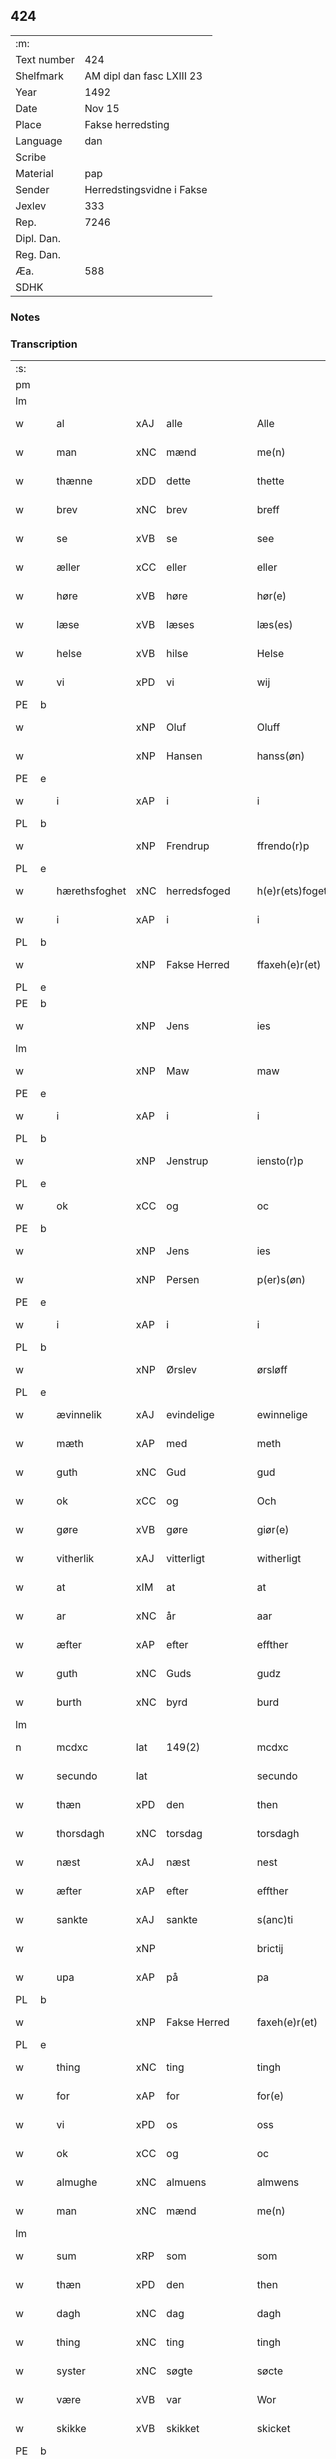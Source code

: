 ** 424
| :m:         |                           |
| Text number | 424                       |
| Shelfmark   | AM dipl dan fasc LXIII 23 |
| Year        | 1492                      |
| Date        | Nov 15                    |
| Place       | Fakse herredsting         |
| Language    | dan                       |
| Scribe      |                           |
| Material    | pap                       |
| Sender      | Herredstingsvidne i Fakse |
| Jexlev      | 333                       |
| Rep.        | 7246                      |
| Dipl. Dan.  |                           |
| Reg. Dan.   |                           |
| Æa.         | 588                       |
| SDHK        |                           |

*** Notes


*** Transcription
| :s: |   |              |                |   |   |                 |               |   |   |   |              |     |   |   |    |        |
| pm  |   |              |                |   |   |                 |               |   |   |   |              |     |   |   |    |        |
| lm  |   |              |                |   |   |                 |               |   |   |   |              |     |   |   |    |        |
| w   |   | al           | xAJ            | alle  |   | Alle            | Alle          |   |   |   |              | dan |   |   |    | 424-01 |
| w   |   | man          | xNC            | mænd  |   | me(n)           | me̅            |   |   |   |              | dan |   |   |    | 424-01 |
| w   |   | thænne       | xDD            | dette  |   | thette          | thette        |   |   |   |              | dan |   |   |    | 424-01 |
| w   |   | brev         | xNC            | brev  |   | breff           | breff         |   |   |   |              | dan |   |   |    | 424-01 |
| w   |   | se           | xVB            | se  |   | see             | ſee           |   |   |   |              | dan |   |   |    | 424-01 |
| w   |   | æller        | xCC            | eller  |   | eller           | elleꝛ         |   |   |   |              | dan |   |   |    | 424-01 |
| w   |   | høre         | xVB            | høre  |   | hør(e)          | høꝛ          |   |   |   |              | dan |   |   |    | 424-01 |
| w   |   | læse         | xVB            | læses  |   | læs(es)         | læ           |   |   |   |              | dan |   |   |    | 424-01 |
| w   |   | helse        | xVB            | hilse  |   | Helse           | Helſe         |   |   |   |              | dan |   |   |    | 424-01 |
| w   |   | vi           | xPD            | vi  |   | wij             | wij           |   |   |   |              | dan |   |   |    | 424-01 |
| PE  | b |              |                |   |   |                 |               |   |   |   |              |     |   |   |    |        |
| w   |   |         | xNP            | Oluf  |   | Oluff           | Oluff         |   |   |   |              | dan |   |   |    | 424-01 |
| w   |   |       | xNP            | Hansen  |   | hanss(øn)       | hanſ         |   |   |   |              | dan |   |   |    | 424-01 |
| PE  | e |              |                |   |   |                 |               |   |   |   |              |     |   |   |    |        |
| w   |   | i            | xAP            | i  |   | i               | i             |   |   |   |              | dan |   |   |    | 424-01 |
| PL  | b |              |                |   |   |                 |               |   |   |   |              |     |   |   |    |        |
| w   |   |      | xNP            | Frendrup  |   | ffrendo(r)p     | ffrendop     |   |   |   |              | dan |   |   |    | 424-01 |
| PL  | e |              |                |   |   |                 |               |   |   |   |              |     |   |   |    |        |
| w   |   | hærethsfoghet  | xNC            | herredsfoged  |   | h(e)r(ets)foget | hꝛ̅ꝭfoget      |   |   |   |              | dan |   |   |    | 424-01 |
| w   |   | i            | xAP            | i  |   | i               | i             |   |   |   |              | dan |   |   |    | 424-01 |
| PL  | b |              |                |   |   |                 |               |   |   |   |              |     |   |   |    |        |
| w   |   |            | xNP            | Fakse Herred  |   | ffaxeh(e)r(et)  | ffaxehꝛꝭͭ      |   |   |   |              | dan |   |   |    | 424-01 |
| PL  | e |              |                |   |   |                 |               |   |   |   |              |     |   |   |    |        |
| PE  | b |              |                |   |   |                 |               |   |   |   |              |     |   |   |    |        |
| w   |   |            | xNP            | Jens  |   | ies             | ıe           |   |   |   |              | dan |   |   |    | 424-01 |
| lm  |   |              |                |   |   |                 |               |   |   |   |              |     |   |   |    |        |
| w   |   |           | xNP            | Maw  |   | maw             | maw           |   |   |   |              | dan |   |   |    | 424-02 |
| PE  | e |              |                |   |   |                 |               |   |   |   |              |     |   |   |    |        |
| w   |   | i            | xAP            | i  |   | i               | i             |   |   |   |              | dan |   |   |    | 424-02 |
| PL  | b |              |                |   |   |                 |               |   |   |   |              |     |   |   |    |        |
| w   |   |       | xNP            | Jenstrup  |   | iensto(r)p      | ıenſtop      |   |   |   |              | dan |   |   |    | 424-02 |
| PL  | e |              |                |   |   |                 |               |   |   |   |              |     |   |   |    |        |
| w   |   | ok           | xCC            | og  |   | oc              | oc            |   |   |   |              | dan |   |   |    | 424-02 |
| PE  | b |              |                |   |   |                 |               |   |   |   |              |     |   |   |    |        |
| w   |   |            | xNP            | Jens  |   | ies             | ıe           |   |   |   |              | dan |   |   |    | 424-02 |
| w   |   |         | xNP            | Persen  |   | p(er)s(øn)      | p̲            |   |   |   |              | dan |   |   |    | 424-02 |
| PE  | e |              |                |   |   |                 |               |   |   |   |              |     |   |   |    |        |
| w   |   | i            | xAP            | i  |   | i               | i             |   |   |   |              | dan |   |   |    | 424-02 |
| PL  | b |              |                |   |   |                 |               |   |   |   |              |     |   |   |    |        |
| w   |   |         | xNP            | Ørslev  |   | ørsløff         | øꝛſløff       |   |   |   |              | dan |   |   |    | 424-02 |
| PL  | e |              |                |   |   |                 |               |   |   |   |              |     |   |   |    |        |
| w   |   | ævinnelik    | xAJ            | evindelige  |   | ewinnelige      | ewinnelige    |   |   |   |              | dan |   |   |    | 424-02 |
| w   |   | mæth         | xAP            | med  |   | meth            | meth          |   |   |   |              | dan |   |   |    | 424-02 |
| w   |   | guth         | xNC            | Gud  |   | gud             | gud           |   |   |   |              | dan |   |   |    | 424-02 |
| w   |   | ok           | xCC            | og  |   | Och             | Och           |   |   |   |              | dan |   |   |    | 424-02 |
| w   |   | gøre         | xVB            | gøre  |   | giør(e)         | gıør         |   |   |   |              | dan |   |   |    | 424-02 |
| w   |   | vitherlik    | xAJ            | vitterligt  |   | witherligt      | wıtherligt    |   |   |   |              | dan |   |   |    | 424-02 |
| w   |   | at           | xIM            | at  |   | at              | at            |   |   |   |              | dan |   |   |    | 424-02 |
| w   |   | ar           | xNC            | år  |   | aar             | aar           |   |   |   |              | dan |   |   |    | 424-02 |
| w   |   | æfter        | xAP            | efter  |   | effther         | effther       |   |   |   |              | dan |   |   |    | 424-02 |
| w   |   | guth         | xNC            | Guds  |   | gudz            | gudz          |   |   |   |              | dan |   |   |    | 424-02 |
| w   |   | burth        | xNC            | byrd  |   | burd            | burd          |   |   |   |              | dan |   |   |    | 424-02 |
| lm  |   |              |                |   |   |                 |               |   |   |   |              |     |   |   |    |        |
| n   |   | mcdxc        | lat            | 149(2)  |   | mcdxc           | mcdxc         |   |   |   |              | lat |   |   | =  | 424-03 |
| w   |   | secundo      | lat            |   |   | secundo         | ſecundo       |   |   |   |              | lat |   |   | == | 424-03 |
| w   |   | thæn         | xPD            | den  |   | then            | the          |   |   |   |              | dan |   |   |    | 424-03 |
| w   |   | thorsdagh    | xNC            | torsdag  |   | torsdagh        | toꝛſdagh      |   |   |   |              | dan |   |   |    | 424-03 |
| w   |   | næst         | xAJ            | næst  |   | nest            | neſt          |   |   |   |              | dan |   |   |    | 424-03 |
| w   |   | æfter        | xAP            | efter  |   | effther         | effther       |   |   |   |              | dan |   |   |    | 424-03 |
| w   |   | sankte       | xAJ            | sankte  |   | s(anc)ti        | ſt̅ı           |   |   |   |              | lat |   |   |    | 424-03 |
| w   |   |            | xNP            |   |   | brictij         | brıctıȷ       |   |   |   |              | lat |   |   |    | 424-03 |
| w   |   | upa          | xAP            | på  |   | pa              | pa            |   |   |   |              | dan |   |   |    | 424-03 |
| PL  | b |              |                |   |   |                 |               |   |   |   |              |     |   |   |    |        |
| w   |   |              | xNP            | Fakse Herred  |   | faxeh(e)r(et)   | faxehr̅ꝭ       |   |   |   |              | dan |   |   |    | 424-03 |
| PL  | e |              |                |   |   |                 |               |   |   |   |              |     |   |   |    |        |
| w   |   | thing        | xNC            | ting  |   | tingh           | tingh         |   |   |   |              | dan |   |   |    | 424-03 |
| w   |   | for          | xAP            | for  |   | for(e)          | foꝛ          |   |   |   |              | dan |   |   |    | 424-03 |
| w   |   | vi           | xPD            | os  |   | oss             | oſſ           |   |   |   |              | dan |   |   |    | 424-03 |
| w   |   | ok           | xCC            | og  |   | oc              | oc            |   |   |   |              | dan |   |   |    | 424-03 |
| w   |   | almughe        | xNC            | almuens  |   | almwens         | almwen       |   |   |   |              | dan |   |   |    | 424-03 |
| w   |   | man          | xNC            | mænd  |   | me(n)           | me̅            |   |   |   |              | dan |   |   |    | 424-03 |
| lm  |   |              |                |   |   |                 |               |   |   |   |              |     |   |   |    |        |
| w   |   | sum          | xRP            | som  |   | som             | ſom           |   |   |   |              | dan |   |   |    | 424-04 |
| w   |   | thæn         | xPD            | den  |   | then            | the          |   |   |   |              | dan |   |   |    | 424-04 |
| w   |   | dagh         | xNC            | dag  |   | dagh            | dagh          |   |   |   |              | dan |   |   |    | 424-04 |
| w   |   | thing        | xNC            | ting  |   | tingh           | tıngh         |   |   |   |              | dan |   |   |    | 424-04 |
| w   |   | syster        | xNC            | søgte  |   | søcte           | ſøcte         |   |   |   |              | dan |   |   |    | 424-04 |
| w   |   | være          | xVB            | var  |   | Wor             | Woꝛ           |   |   |   |              | dan |   |   |    | 424-04 |
| w   |   | skikke       | xVB            | skikket  |   | skicket         | ſkıcket       |   |   |   |              | dan |   |   |    | 424-04 |
| PE  | b |              |                |   |   |                 |               |   |   |   |              |     |   |   |    |        |
| w   |   |           | xNP            | Hans  |   | Hans            | Han          |   |   |   |              | dan |   |   |    | 424-04 |
| w   |   |       | xNP            | Kjeldsen  |   | kields(øn)      | kıeld        |   |   |   |              | dan |   |   |    | 424-04 |
| PE  | e |              |                |   |   |                 |               |   |   |   |              |     |   |   |    |        |
| w   |   | forstandere  | xNC            | forstander  |   | forstand(e)r    | foꝛſtandꝛ    |   |   |   |              | dan |   |   |    | 424-04 |
| w   |   | til          | xAP            | til  |   | til             | tıl           |   |   |   |              | dan |   |   |    | 424-04 |
| w   |   | sankte       | xAJ            | sankte  |   | s(anc)te        | ſt̅e           |   |   |   |              | dan |   |   |    | 424-04 |
| w   |   |          | xNP            | Clara  |   | Clare           | Clare         |   |   |   |              | dan |   |   |    | 424-04 |
| w   |   | kloster      | xNC            | kloster  |   | clost(er)       | cloſt        |   |   |   |              | dan |   |   |    | 424-04 |
| w   |   | i            | xAP            | i  |   | i               | i             |   |   |   |              | dan |   |   |    | 424-04 |
| PL  | b |              |                |   |   |                 |               |   |   |   |              |     |   |   |    |        |
| w   |   |       | xNP            | Roskilde  |   | Rosk(ilde)      | Roſkꝭͤ         |   |   |   |              | dan |   |   |    | 424-04 |
| PL  | e |              |                |   |   |                 |               |   |   |   |              |     |   |   |    |        |
| lm  |   |              |                |   |   |                 |               |   |   |   |              |     |   |   |    |        |
| w   |   | ok           | xCC            | og  |   | oc              | oc            |   |   |   |              | dan |   |   |    | 424-05 |
| w   |   | spyrje       | xVB            | spurgte  |   | spurde          | ſpurde        |   |   |   |              | dan |   |   |    | 424-05 |
| w   |   | sik          | xPD            | sig  |   | segh            | ſegh          |   |   |   |              | dan |   |   |    | 424-05 |
| w   |   | fore          | xAV            | for  |   | for(e)          | foꝛ          |   |   |   |              | dan |   |   |    | 424-05 |
| w   |   | mæth         | xAP            | med  |   | met             | met           |   |   |   | foreskrevet? | dan |   |   |    | 424-05 |
| w   |   | thing        | xNC            | ting  |   | tingh           | tıngh         |   |   |   |              | dan |   |   |    | 424-05 |
| w   |   | mæthen       | xCC            | mænd  |   | me(n)           | me̅            |   |   |   |              | dan |   |   |    | 424-05 |
| w   |   | um           | xAP            | om  |   | om              | o            |   |   |   |              | dan |   |   |    | 424-05 |
| w   |   | noker        | xPD            | nogen  |   | nogr(e)         | nogꝛ         |   |   |   |              | dan |   |   |    | 424-05 |
| w   |   | dandeman     | xNC            | dandemænd  |   | dan(n)e me(n)   | dan̅e me̅       |   |   |   |              | dan |   |   |    | 424-05 |
| w   |   | nærværende   | xAJ            | nærværende  |   | ner(værende)    | neꝛ          |   |   |   | de-sup       | dan |   |   |    | 424-05 |
| w   |   | upa          | xAP            | på  |   | pa              | pa            |   |   |   |              | dan |   |   |    | 424-05 |
| w   |   | thing       | xNC            | tinge  |   | tinge           | tınge         |   |   |   |              | dan |   |   |    | 424-05 |
| w   |   | høre         | xVB            | hørt  |   | hørt            | høꝛt          |   |   |   |              | dan |   |   |    | 424-05 |
| w   |   | spyrje       | xVB            | spurgt  |   | spurth          | ſpurth        |   |   |   |              | dan |   |   |    | 424-05 |
| w   |   | have        | xVB            | havde  |   | hagde           | hagde         |   |   |   |              | dan |   |   |    | 424-05 |
| w   |   | æller        | xCC            | eller  |   | eller           | elleꝛ         |   |   |   |              | dan |   |   |    | 424-05 |
| lm  |   |              |                |   |   |                 |               |   |   |   |              |     |   |   |    |        |
| w   |   | vitherlik    | xAJ            | vitterligt  |   | witherligt      | wıtheꝛlıgt    |   |   |   |              | dan |   |   |    | 424-06 |
| w   |   | være          | xVB            | er  |   | er              | eꝛ            |   |   |   |              | dan |   |   |    | 424-06 |
| w   |   | at           | xCS            | at  |   | at              | at            |   |   |   |              | dan |   |   |    | 424-06 |
| w   |   | thæn       | xAT            | de  |   | the             | the           |   |   |   |              | dan |   |   |    | 424-06 |
| w   |   | tve          | xNA            | to  |   | two             | two           |   |   |   |              | dan |   |   |    | 424-06 |
| w   |   | garth        | xNC            | gårde  |   | garde           | gaꝛde         |   |   |   |              | dan |   |   |    | 424-06 |
| w   |   | i            | xAP            | i  |   | i               | i             |   |   |   |              | dan |   |   |    | 424-06 |
| PL  | b |              |                |   |   |                 |               |   |   |   |              |     |   |   |    |        |
| w   |   |            | xNP            | Lindemagle  |   | lynde magle     | lynde magle   |   |   |   |              | dan |   |   |    | 424-06 |
| PL  | e |              |                |   |   |                 |               |   |   |   |              |     |   |   |    |        |
| w   |   | sum          | xRP            | som  |   | som             | ſo           |   |   |   |              | dan |   |   |    | 424-06 |
| w   |   | høre         | xVB            | høre  |   | hør(e)          | høꝛ          |   |   |   |              | dan |   |   |    | 424-06 |
| w   |   | til          | xAV            | til  |   | til             | tıl           |   |   |   |              | dan |   |   |    | 424-06 |
| w   |   | sankte       | xAJ            | sankte  |   | s(anc)te        | ſt̅e           |   |   |   |              | dan |   |   |    | 424-06 |
| w   |   |               | xNP            | Clara  |   | clare           | clare         |   |   |   |              | dan |   |   |    | 424-06 |
| w   |   | kloster      | xNC            | kloster  |   | clost(er)       | cloſt        |   |   |   |              | dan |   |   |    | 424-06 |
| w   |   | i            | xAP            | i  |   | i               | i             |   |   |   |              | dan |   |   |    | 424-06 |
| PL  | b |              |                |   |   |                 |               |   |   |   |              |     |   |   |    |        |
| w   |   |              | xNP            | Roskilde  |   | Rosk(ilde)      | Roſkꝭͤ         |   |   |   |              | dan |   |   |    | 424-06 |
| PL  | e |              |                |   |   |                 |               |   |   |   |              |     |   |   |    |        |
| w   |   | æller        | xCC            | eller  |   | eller           | elleꝛ         |   |   |   |              | dan |   |   |    | 424-06 |
| w   |   | noker        | xPD            | nogen  |   | noger           | nogeꝛ         |   |   |   |              | dan |   |   |    | 424-06 |
| lm  |   |              |                |   |   |                 |               |   |   |   |              |     |   |   |    |        |
| w   |   | thæn         | xAT            | deres  |   | ther(is)        | theꝛꝭ         |   |   |   |              | dan |   |   |    | 424-07 |
| w   |   | ræt          | xAJ            | rette  |   | rette           | rette         |   |   |   |              | dan |   |   |    | 424-07 |
| w   |   | tilligjelse  | xNC            | tilliggelse  |   | tillig(else)    | tıllıgꝭͤ       |   |   |   |              | dan |   |   |    | 424-07 |
| w   |   | aker         | xNC            | ager  |   | Ager            | Ager          |   |   |   |              | dan |   |   |    | 424-07 |
| w   |   | æng          | xNC            | eng  |   | engh            | engh          |   |   |   |              | dan |   |   |    | 424-07 |
| w   |   | skogh        | xNC            | skov  |   | skoff           | ſkoff         |   |   |   |              | dan |   |   |    | 424-07 |
| w   |   | mark         | xNC            | mark  |   | march           | maꝛch         |   |   |   |              | dan |   |   |    | 424-07 |
| w   |   | etcetera     | xAV            | etcetera  |   | (et cetera)     | ⁊cꝭᷓ           |   |   |   |              | lat |   |   |    | 424-07 |
| w   |   | sum          | xRP            | som  |   | Som             | o           |   |   |   |              | dan |   |   |    | 424-07 |
| w   |   | nu           | xAV            | nu  |   | nw              | nw            |   |   |   |              | dan |   |   |    | 424-07 |
| PE  | b |              |                |   |   |                 |               |   |   |   |              |     |   |   |    |        |
| w   |   |            | xNP            | Jens  |   | ies             | ıe           |   |   |   |              | dan |   |   |    | 424-07 |
| w   |   |          | xNP            | Bosen  |   | bos(øn)         | bo           |   |   |   |              | dan |   |   |    | 424-07 |
| PE  | e |              |                |   |   |                 |               |   |   |   |              |     |   |   |    |        |
| w   |   | ok           | xCC            | og  |   | oc              | oc            |   |   |   |              | dan |   |   |    | 424-07 |
| PE  | b |              |                |   |   |                 |               |   |   |   |              |     |   |   |    |        |
| w   |   |        | xNP            | Søren  |   | søffrin         | ſøffri       |   |   |   |              | dan |   |   |    | 424-07 |
| PE  | e |              |                |   |   |                 |               |   |   |   |              |     |   |   |    |        |
| w   |   | uti          | xAV            | udi  |   | wtj             | wtj           |   |   |   |              | dan |   |   |    | 424-07 |
| w   |   | bo           | xVB            | bo  |   | bo              | bo            |   |   |   |              | dan |   |   |    | 424-07 |
| w   |   |              |                |   |   |                 |               |   |   |   |              | dan |   |   |    | 424-07 |
| w   |   | have         | xVB            | har  |   | haffu(er)       | haffu        |   |   |   |              | dan |   |   |    | 424-07 |
| lm  |   |              |                |   |   |                 |               |   |   |   |              |     |   |   |    |        |
| w   |   | noker        | xPD            | nogen  |   | nogh(e)r        | noghꝛ        |   |   |   |              | dan |   |   |    | 424-08 |
| w   |   | tith         | xNC            | tid  |   | tid             | tıd           |   |   |   |              | dan |   |   |    | 424-08 |
| w   |   | være         | xVB            | været  |   | wær(e)t         | wæꝛt         |   |   |   |              | dan |   |   |    | 424-08 |
| w   |   | ille        | xVB            | ildet  |   | illet           | ıllet         |   |   |   |              | dan |   |   |    | 424-08 |
| w   |   | æller        | xCC            | eller  |   | eller           | elleꝛ         |   |   |   |              | dan |   |   |    | 424-08 |
| w   |   | kære         | xVB            | kæret  |   | kert            | keꝛt          |   |   |   |              | dan |   |   |    | 424-08 |
| w   |   | thær         | xAV            | der  |   | ther            | theꝛ          |   |   |   |              | dan |   |   |    | 424-08 |
| w   |   | til          | xAP            | til  |   | tiil            | tııl          |   |   |   |              | dan |   |   |    | 424-08 |
| w   |   | thinge       | xVB            | tinge  |   | tinge           | tınge         |   |   |   |              | dan |   |   |    | 424-08 |
| w   |   | ok           | xCC            | og  |   | oc              | oc            |   |   |   |              | dan |   |   |    | 424-08 |
| w   |   | særdeles     | xAJ            | særdeles  |   | serdel(is)      | ſerdel̅        |   |   |   |              | dan |   |   |    | 424-08 |
| w   |   | thæn       | xPD            | den  |   | then            | the          |   |   |   |              | dan |   |   |    | 424-08 |
| w   |   | kalhaghe     | xNC            | kålhave  |   | kolhawe         | kolhawe       |   |   |   |              | dan |   |   |    | 424-08 |
| w   |   | sum          | xRP            | som  |   | som             | ſo           |   |   |   |              | dan |   |   |    | 424-08 |
| w   |   | ligje        | xVB            | ligger  |   | ligg(er)        | lıgg         |   |   |   |              | dan |   |   |    | 424-08 |
| w   |   | til          | xAP            | til  |   | tiil            | tııl          |   |   |   |              | dan |   |   |    | 424-08 |
| w   |   | fornævnd     | xAJ            | fornævnte  |   | for(nefnde)     | foꝛ          |   |   |   | de-sup       | dan |   |   |    | 424-08 |
| lm  |   |              |                |   |   |                 |               |   |   |   |              |     |   |   |    |        |
| PE  | b |              |                |   |   |                 |               |   |   |   |              |     |   |   |    |        |
| w   |   |       | xNP            | Sørens  |   | søffrins        | ſøffrin      |   |   |   |              | dan |   |   |    | 424-09 |
| PE  | e |              |                |   |   |                 |               |   |   |   |              |     |   |   |    |        |
| w   |   | garth        | xNC            | gård  |   | gard            | gaꝛd          |   |   |   |              | dan |   |   |    | 424-09 |
| w   |   | ok           | xCC            | og  |   | oc              | oc            |   |   |   |              | dan |   |   |    | 424-09 |
| w   |   | bithje       | xVB            | bad  |   | bad             | bad           |   |   |   |              | dan |   |   |    | 424-09 |
| w   |   | hvær         | xPD            | hver  |   | hwer            | hwer          |   |   |   |              | dan |   |   |    | 424-09 |
| w   |   | dandeman     | xNC            | dandemand  |   | dan(n)e man     | dan̅e man      |   |   |   |              | dan |   |   |    | 424-09 |
| w   |   | sæghje          | xVB            | sige  |   | sige            | ſıge          |   |   |   |              | dan |   |   |    | 424-09 |
| w   |   | thær         | xAV            | der  |   | ther            | theꝛ          |   |   |   |              | dan |   |   |    | 424-09 |
| w   |   | uti          | xAP            | udi  |   | wti             | wti           |   |   |   |              | dan |   |   |    | 424-09 |
| w   |   | sanhet       | xNC            | sandhed  |   | sandhed         | ſandhed       |   |   |   |              | dan |   |   |    | 424-09 |
| w   |   | ok           | xCC            | og  |   | oc              | oc            |   |   |   |              | dan |   |   |    | 424-09 |
| w   |   | thæn         | xAT            | deres  |   | ther(is)        | therꝭ         |   |   |   |              | dan |   |   |    | 424-09 |
| w   |   |             | xNC            | vitterlighed  |   | vitherlighed    | vıtherlıghed  |   |   |   |              | dan |   |   |    | 424-09 |
| w   |   | sum          | xRP            | som  |   | som             | ſo           |   |   |   |              | dan |   |   |    | 424-09 |
| lm  |   |              |                |   |   |                 |               |   |   |   |              |     |   |   |    |        |
| w   |   | thæn         | xPD            | de  |   | the             | the           |   |   |   |              | dan |   |   |    | 424-10 |
| w   |   | vilje        | xVB            | ville  |   | wille           | wille         |   |   |   |              | dan |   |   |    | 424-10 |
| w   |   | andsvare     | xVB            | ansvare  |   | andswar(e)      | andſwaꝛ      |   |   |   |              | dan |   |   |    | 424-10 |
| w   |   | fore          | xAP            | for  |   | for(e)          | foꝛ          |   |   |   |              | dan |   |   |    | 424-10 |
| w   |   | guth         | xNC            | Gud  |   | gud             | gud           |   |   |   |              | dan |   |   |    | 424-10 |
| w   |   | ok           | xCC            | og  |   | Oc              | Oc            |   |   |   |              | dan |   |   |    | 424-10 |
| w   |   | ytermere     | xAJ            | ydermere  |   | ythermer(e)     | ytheꝛmeꝛ     |   |   |   |              | dan |   |   |    | 424-10 |
| w   |   | bithje      | xVB            | bede  |   | bed(e)          | be           |   |   |   |              | dan |   |   |    | 424-10 |
| w   |   | thær         | xAV            | der  |   | ther            | ther          |   |   |   |              | dan |   |   |    | 424-10 |
| w   |   | uppe         | xAV            | oppe  |   | wppa            | wppa          |   |   |   |              | dan |   |   |    | 424-10 |
| w   |   | et           | xAT            | et  |   | eth             | eth           |   |   |   |              | dan |   |   |    | 424-10 |
| w   |   | uvildigh     | xAJ            | uvildigt  |   | wwildigt        | wwildıgt      |   |   |   |              | dan |   |   |    | 424-10 |
| w   |   | stok       | xNC            | stokke  |   | stocke          | ſtocke        |   |   |   |              | dan |   |   |    | 424-10 |
| w   |   | vitne        | xNC            | vidne  |   | widne           | widne         |   |   |   |              | dan |   |   |    | 424-10 |
| w   |   | hær          | xAV            | her  |   | Hær             | Hær           |   |   |   |              | dan |   |   |    | 424-10 |
| lm  |   |              |                |   |   |                 |               |   |   |   |              |     |   |   |    |        |
| w   |   | um           | xAP            | om  |   | om              | o            |   |   |   |              | dan |   |   |    | 424-11 |
| w   |   |             | XX            | tilmæltes  |   | tilmelt(is)     | tılmeltꝭ      |   |   |   |              | dan |   |   |    | 424-11 |
| w   |   | beskethen    | xAJ            | beskeden  |   | beskeden        | beſkede      |   |   |   |              | dan |   |   |    | 424-11 |
| w   |   | man         | xNC            | mand  |   | ma(n)           | ma̅            |   |   |   |              | dan |   |   |    | 424-11 |
| PE  | b |              |                |   |   |                 |               |   |   |   |              |     |   |   |    |        |
| w   |   |            | xNP            | Per  |   | p(er)           | p̲             |   |   |   |              | dan |   |   |    | 424-11 |
| w   |   |         | xNP            | Persen  |   | p(er)s(øn)      | p̲            |   |   |   |              | dan |   |   |    | 424-11 |
| PE  | e |              |                |   |   |                 |               |   |   |   |              |     |   |   |    |        |
| w   |   | i            | xAP            | i  |   | i               | i             |   |   |   |              | dan |   |   |    | 424-11 |
| PL  | b |              |                |   |   |                 |               |   |   |   |              |     |   |   |    |        |
| w   |   |           | xNP            | Hoby  |   | hoby            | hobẏ          |   |   |   |              | dan |   |   |    | 424-11 |
| PL  | e |              |                |   |   |                 |               |   |   |   |              |     |   |   |    |        |
| w   |   | at           | xCS            | at  |   | at              | at            |   |   |   |              | dan |   |   |    | 424-11 |
| w   |   | han          | xPD            | han  |   | han             | han           |   |   |   |              | dan |   |   |    | 424-11 |
| w   |   | skule        | xVB            | skulle  |   | skulde          | ſkulde        |   |   |   |              | dan |   |   |    | 424-11 |
| w   |   | til          | xAP            | til  |   | tiil            | tııl          |   |   |   |              | dan |   |   |    | 424-11 |
| w   |   | sik          | xPD            | sig  |   | segh            | ſegh          |   |   |   |              | dan |   |   |    | 424-11 |
| w   |   | take         | xVB            | tage  |   | tage            | tage          |   |   |   |              | dan |   |   |    | 424-11 |
| n   |   |             | xNA            | 11  |   | xi              | xı            |   |   |   |              | dan |   |   |    | 424-11 |
| w   |   | dandeman     | xNC            | dandemænd  |   | da(n)ne me(n)   | da̅ne me̅       |   |   |   |              | dan |   |   |    | 424-11 |
| w   |   | granske     | xVB            | granske  |   | grandske        | grandſke      |   |   |   |              | dan |   |   |    | 424-11 |
| w   |   | ok           | xCC            | og  |   | oc              | oc            |   |   |   |              | dan |   |   |    | 424-11 |
| lm  |   |              |                |   |   |                 |               |   |   |   |              |     |   |   |    |        |
| w   |   | thæn         | xPD            | dem  |   | th(e)m          | thm̅           |   |   |   |              | dan |   |   |    | 424-12 |
| w   |   | bespyrje     | xVB            | bespørge  |   | bespørge        | beſpøꝛge      |   |   |   |              | dan |   |   |    | 424-12 |
| w   |   | hvær         | xPD            | hver  |   | hwer            | hwer          |   |   |   |              | dan |   |   |    | 424-12 |
| w   |   | mæth         | xAP            | med  |   | met             | met           |   |   |   |              | dan |   |   |    | 424-12 |
| w   |   | anner        | xPD            | ander  |   | a(n)ner         | a̅neꝛ          |   |   |   |              | dan |   |   |    | 424-12 |
| w   |   | ok           | xCC            | og  |   | oc              | oc            |   |   |   |              | dan |   |   |    | 424-12 |
| w   |   | mæth         | xAP            | med  |   | met             | met           |   |   |   |              | dan |   |   |    | 424-12 |
| w   |   | flere       | xAJ            | flere  |   | fler(er)        | fleꝛ         |   |   |   |              | dan |   |   |    | 424-12 |
| w   |   | dandeman     | xNC            | dandemænd  |   | dan(n)e me(n)   | dan̅e me̅       |   |   |   |              | dan |   |   |    | 424-12 |
| w   |   | sum          | xRP            | som  |   | som             | ſo           |   |   |   |              | dan |   |   |    | 424-12 |
| w   |   | upa          | xAP            | på  |   | pa              | pa            |   |   |   |              | dan |   |   |    | 424-12 |
| w   |   | thing       | xNC            | tinge  |   | tinge           | tınge         |   |   |   |              | dan |   |   |    | 424-12 |
| w   |   | være         | xVB            | vare  |   | wor(e)          | woꝛ          |   |   |   |              | dan |   |   |    | 424-12 |
| w   |   | ok           | xCC            | og  |   | oc              | oc            |   |   |   |              | dan |   |   |    | 424-12 |
| w   |   | sæghje          | xVB            | sige  |   | sige            | ſige          |   |   |   |              | dan |   |   |    | 424-12 |
| w   |   | thær         | xAV            | der  |   | th(e)r          | thꝛ          |   |   |   |              | dan |   |   |    | 424-12 |
| w   |   | upa          | xAV            | på  |   | pa              | pa            |   |   |   |              | dan |   |   |    | 424-12 |
| w   |   | hva          | xPD            | hvad  |   | hwad            | hwad          |   |   |   |              | dan |   |   |    | 424-12 |
| lm  |   |              |                |   |   |                 |               |   |   |   |              |     |   |   |    |        |
| w   |   | thæn         | xPD            | dem  |   | th(e)m          | thm̅           |   |   |   |              | dan |   |   |    | 424-13 |
| w   |   | thær         | xAV            | der  |   | ther            | ther          |   |   |   |              | dan |   |   |    | 424-13 |
| w   |   | uti          | xAP            | udi  |   | wti             | wti           |   |   |   |              | dan |   |   |    | 424-13 |
| w   |   | san      | xAJ            | sandest  |   | sa(n)nest       | ſa̅neſt        |   |   |   |              | dan |   |   |    | 424-13 |
| w   |   | vitherlik    | xAJ            | vitterligt  |   | {wi}therligt    | {wi}therlıgt  |   |   |   |              | dan |   |   |    | 424-13 |
| w   |   | være         | xVB            | var  |   | wor             | woꝛ           |   |   |   |              | dan |   |   |    | 424-13 |
| w   |   | ok           | xCC            | og  |   | oc              | oc            |   |   |   |              | dan |   |   |    | 424-13 |
| w   |   | sannelik     | xAJ            | sandelige  |   | sa(n)nelige     | ſa̅nelıge      |   |   |   |              | dan |   |   |    | 424-13 |
| w   |   | bespyrje     | xVB            | bespørge  |   | bespørge        | beſpøꝛge      |   |   |   |              | dan |   |   |    | 424-13 |
| w   |   | kunne        | xVB            | kunne  |   | ku(n)næ         | ku̅næ          |   |   |   |              | dan |   |   |    | 424-13 |
| w   |   | ok           | xCC            | og  |   | oc              | oc            |   |   |   |              | dan |   |   |    | 424-13 |
| w   |   | sum          | xRP            | som  |   | som             | ſo           |   |   |   |              | dan |   |   |    | 424-13 |
| w   |   | thænne       | xDD            | de  |   | the             | the           |   |   |   |              | dan |   |   |    | 424-13 |
| w   |   | framdeles    | xAV            | fremdeles  |   | framdel(is)     | framdel̅       |   |   |   |              | dan |   |   |    | 424-13 |
| w   |   | vilje        | xVB            | ville  |   | ville           | vılle         |   |   |   |              | dan |   |   |    | 424-13 |
| lm  |   |              |                |   |   |                 |               |   |   |   |              |     |   |   |    |        |
| w   |   | bekant       | xAJ            | bekendt  |   | bekenth         | bekenth       |   |   |   |              | dan |   |   |    | 424-14 |
| w   |   | være         | xVB            | være  |   | wær(e)          | wæꝛ          |   |   |   |              | dan |   |   |    | 424-14 |
| w   |   | tha          | xAV            | da  |   | Tha             | Tha           |   |   |   |              | dan |   |   |    | 424-14 |
| w   |   | take         | xVB            | tog  |   | tagh            | tagh          |   |   |   |              | dan |   |   |    | 424-14 |
| w   |   | han          | xPD            | han  |   | han             | han           |   |   |   |              | dan |   |   |    | 424-14 |
| w   |   | til          | xAP            | til  |   | tiil            | tııl          |   |   |   |              | dan |   |   |    | 424-14 |
| w   |   | sik          | xPD            | sig  |   | segh            | ſegh          |   |   |   |              | dan |   |   |    | 424-14 |
| w   |   | thænne       | xDD            | disse  |   | tesse           | teſſe         |   |   |   |              | dan |   |   |    | 424-14 |
| w   |   | æfterskrive | xVB            | efterskrevne  |   | effth(skrefne)  | effthꝛᷠͤ       |   |   |   |              | dan |   |   |    | 424-14 |
| PE  | b |              |                |   |   |                 |               |   |   |   |              |     |   |   |    |        |
| w   |   |        | xNP            | Morten  |   | morth(e)n       | moꝛthn̅        |   |   |   |              | dan |   |   |    | 424-14 |
| w   |   |        | xNP            | Jensen  |   | ienss(øn)       | ıenſ         |   |   |   |              | dan |   |   |    | 424-14 |
| PE  | e |              |                |   |   |                 |               |   |   |   |              |     |   |   |    |        |
| w   |   | i            | xAP            | i  |   | i               | i             |   |   |   |              | dan |   |   |    | 424-14 |
| PL  | b |              |                |   |   |                 |               |   |   |   |              |     |   |   |    |        |
| w   |   |           | xNP            | Hoby  |   | hoby            | hoby          |   |   |   |              | dan |   |   |    | 424-14 |
| PL  | e |              |                |   |   |                 |               |   |   |   |              |     |   |   |    |        |
| w   |   |          | xNP            | Lasse  |   | lasse           | laſſe         |   |   |   |              | dan |   |   |    | 424-14 |
| w   |   |      | xNP            | Henningsen  |   | he(n)nigs(øn)   | he̅nıg        |   |   |   |              | dan |   |   |    | 424-14 |
| w   |   | ibidem       | xAV            | ibidem  |   | i(bidem)        | i            |   |   |   | de-sup       | lat |   |   |    | 424-14 |
| lm  |   |              |                |   |   |                 |               |   |   |   |              |     |   |   |    |        |
| PE  | b |              |                |   |   |                 |               |   |   |   |              |     |   |   |    |        |
| w   |   |            | xNP            | Jens  |   | ies             | ıe           |   |   |   |              | dan |   |   |    | 424-15 |
| w   |   |     | xNP            | Henningsen  |   | he(n)nings(øn)  | he̅ning       |   |   |   |              | dan |   |   |    | 424-15 |
| PE  | e |              |                |   |   |                 |               |   |   |   |              |     |   |   |    |        |
| w   |   | i            | xAP            | i  |   | i               | i             |   |   |   |              | dan |   |   |    | 424-15 |
| PL  | b |              |                |   |   |                 |               |   |   |   |              |     |   |   |    |        |
| w   |   |       | xNP            | Madeskov  |   | madeskoff       | madeſkoff     |   |   |   |              | dan |   |   |    | 424-15 |
| PL  | e |              |                |   |   |                 |               |   |   |   |              |     |   |   |    |        |
| PE  | b |              |                |   |   |                 |               |   |   |   |              |     |   |   |    |        |
| w   |   |          | xNP            | Niels  |   | nie(is)         | nieꝭ          |   |   |   |              | dan |   |   |    | 424-15 |
| w   |   |          | xNP            | Olsen  |   | ols(øn)         | ol           |   |   |   |              | dan |   |   |    | 424-15 |
| PE  | e |              |                |   |   |                 |               |   |   |   |              |     |   |   |    |        |
| w   |   | i            | xAP            | i  |   | i               | i             |   |   |   |              | dan |   |   |    | 424-15 |
| PL  | b |              |                |   |   |                 |               |   |   |   |              |     |   |   |    |        |
| w   |   |      | xNP            | Spjeldrup  |   | spieldo(r)p     | ſpıeldop     |   |   |   |              | dan |   |   |    | 424-15 |
| PL  | e |              |                |   |   |                 |               |   |   |   |              |     |   |   |    |        |
| PE  | b |              |                |   |   |                 |               |   |   |   |              |     |   |   |    |        |
| w   |   |         | xNP            | Henrik  |   | henr(is)        | henꝛꝭ         |   |   |   |              | dan |   |   |    | 424-15 |
| w   |   |          | xNP            | Stork  |   | storck          | ſtoꝛck        |   |   |   |              | dan |   |   |    | 424-15 |
| PE  | e |              |                |   |   |                 |               |   |   |   |              |     |   |   |    |        |
| w   |   | i            | xAP            | i  |   | i               | ı             |   |   |   |              | dan |   |   |    | 424-15 |
| PL  | b |              |                |   |   |                 |               |   |   |   |              |     |   |   |    |        |
| w   |   |    | xNP            | Borreshoved  |   | borr(is)houet   | borrꝭhoűet    |   |   |   |              | dan |   |   |    | 424-15 |
| PL  | e |              |                |   |   |                 |               |   |   |   |              |     |   |   |    |        |
| PE  | b |              |                |   |   |                 |               |   |   |   |              |     |   |   |    |        |
| w   |   |            | xNP            | Jens  |   | ies             | ıe           |   |   |   |              | dan |   |   |    | 424-15 |
| w   |   |      | xNP            | Bertelsen  |   | bertels(øn)     | bertel       |   |   |   |              | dan |   |   |    | 424-15 |
| PE  | e |              |                |   |   |                 |               |   |   |   |              |     |   |   |    |        |
| w   |   | i            | xAP            | i  |   | i               | i             |   |   |   |              | dan |   |   |    | 424-15 |
| PL  | b |              |                |   |   |                 |               |   |   |   |              |     |   |   |    |        |
| w   |   |           | xNP            | Fakse  |   | faxe            | faxe          |   |   |   |              | dan |   |   |    | 424-15 |
| PL  | e |              |                |   |   |                 |               |   |   |   |              |     |   |   |    |        |
| lm  |   |              |                |   |   |                 |               |   |   |   |              |     |   |   |    |        |
| PE  | b |              |                |   |   |                 |               |   |   |   |              |     |   |   |    |        |
| w   |   |          | xNP            | Oluf  |   | oluff           | oluff         |   |   |   |              | dan |   |   |    | 424-16 |
| w   |   |      | xNP            | Andersen  |   | anderss(øn)     | anderſ       |   |   |   |              | dan |   |   |    | 424-16 |
| PE  | e |              |                |   |   |                 |               |   |   |   |              |     |   |   |    |        |
| w   |   | i            | xAP            | i  |   | i               | ı             |   |   |   |              | dan |   |   |    | 424-16 |
| PL  | b |              |                |   |   |                 |               |   |   |   |              |     |   |   |    |        |
| w   |   |          | xNP            | Rynnede  |   | ry(n)nede       | ry̅nede        |   |   |   |              | dan |   |   |    | 424-16 |
| PL  | e |              |                |   |   |                 |               |   |   |   |              |     |   |   |    |        |
| PE  | b |              |                |   |   |                 |               |   |   |   |              |     |   |   |    |        |
| w   |   |            | xNP            | Jens  |   | ies             | ıe           |   |   |   |              | dan |   |   |    | 424-16 |
| w   |   |           | xNP            | Horn  |   | horn            | hor          |   |   |   |              | dan |   |   |    | 424-16 |
| PE  | e |              |                |   |   |                 |               |   |   |   |              |     |   |   |    |        |
| w   |   | i            | xAP            | i  |   | i               | i             |   |   |   |              | dan |   |   |    | 424-16 |
| PL  | b |              |                |   |   |                 |               |   |   |   |              |     |   |   |    |        |
| w   |   |       | xNP            | Tystrup  |   | tydsto(r)p      | tydſtop      |   |   |   |              | dan |   |   |    | 424-16 |
| PL  | e |              |                |   |   |                 |               |   |   |   |              |     |   |   |    |        |
| PE  | b |              |                |   |   |                 |               |   |   |   |              |     |   |   |    |        |
| w   |   |            | xNP            | Jens  |   | ies             | ıe           |   |   |   |              | dan |   |   |    | 424-16 |
| w   |   |           | xNP            | Horn  |   | horn            | hor          |   |   |   |              | dan |   |   |    | 424-16 |
| PE  | e |              |                |   |   |                 |               |   |   |   |              |     |   |   |    |        |
| w   |   | i            | xAP            | i  |   | i               | i             |   |   |   |              | dan |   |   |    | 424-16 |
| PL  | b |              |                |   |   |                 |               |   |   |   |              |     |   |   |    |        |
| w   |   |       | xNP            | Ebbeskov  |   | ebbeskoff       | ebbeſkoff     |   |   |   |              | dan |   |   |    | 424-16 |
| PL  | e |              |                |   |   |                 |               |   |   |   |              |     |   |   |    |        |
| PE  | b |              |                |   |   |                 |               |   |   |   |              |     |   |   |    |        |
| w   |   |            | xNP            | Jens  |   | ies             | ıe           |   |   |   |              | dan |   |   |    | 424-16 |
| w   |   |     | xNP            | Gremmersen  |   | gre(m)mers(øn)  | gꝛe̅mer       |   |   |   |              | dan |   |   |    | 424-16 |
| PE  | e |              |                |   |   |                 |               |   |   |   |              |     |   |   |    |        |
| w   |   | i            | xAP            | i  |   | i               | i             |   |   |   |              | dan |   |   |    | 424-16 |
| PL  | b |              |                |   |   |                 |               |   |   |   |              |     |   |   |    |        |
| w   |   |         | xNP            | Ordrup  |   | ordo(r)p        | oꝛdop        |   |   |   |              | dan |   |   |    | 424-16 |
| PL  | e |              |                |   |   |                 |               |   |   |   |              |     |   |   |    |        |
| w   |   | ok           | xCC            | og  |   | oc              | oc            |   |   |   |              | dan |   |   |    | 424-16 |
| lm  |   |              |                |   |   |                 |               |   |   |   |              |     |   |   |    |        |
| PE  | b |              |                |   |   |                 |               |   |   |   |              |     |   |   |    |        |
| w   |   |          | xNP            | Anders  |   | and(es)         | an           |   |   |   |              | dan |   |   |    | 424-17 |
| w   |   |        | xNP            | Jepsen  |   | ieips(øn)       | ıeıp         |   |   |   |              | dan |   |   |    | 424-17 |
| PE  | e |              |                |   |   |                 |               |   |   |   |              |     |   |   |    |        |
| w   |   | i            | xAP            | i  |   | i               | i             |   |   |   |              | dan |   |   |    | 424-17 |
| PL  | b |              |                |   |   |                 |               |   |   |   |              |     |   |   |    |        |
| w   |   |        | xNP            | Olstrup  |   | olsto(r)p       | olſtop       |   |   |   |              | dan |   |   |    | 424-17 |
| PL  | e |              |                |   |   |                 |               |   |   |   |              |     |   |   |    |        |
| w   |   | hvilik       | xPD            | hvilke  |   | Huilke          | Huılke        |   |   |   |              | dan |   |   |    | 424-17 |
| w   |   | dandeman     | xNC            | dandemænd  |   | da(n)ne me(n)   | da̅ne me̅       |   |   |   |              | dan |   |   |    | 424-17 |
| w   |   | utgange      | xVB            | udginge  |   | wdginge         | wdgınge       |   |   |   |              | dan |   |   |    | 424-17 |
| w   |   | ok           | xCC            | og  |   | oc              | oc            |   |   |   |              | dan |   |   |    | 424-17 |
| w   |   | thæn         | xPD            | dem  |   | th(e)m          | thm̅           |   |   |   |              | dan |   |   |    | 424-17 |
| w   |   | væl          | xAV            | vel  |   | wel             | wel           |   |   |   |              | dan |   |   |    | 424-17 |
| w   |   | berathe       | xVB            | beråde  |   | berade          | berade        |   |   |   |              | dan |   |   |    | 424-17 |
| w   |   | mæth         | xAP            | med  |   | met             | met           |   |   |   |              | dan |   |   |    | 424-17 |
| w   |   | flere        | xAJ            | flere  |   | fler(e)         | fleꝛ         |   |   |   |              | dan |   |   |    | 424-17 |
| w   |   | thingman      | xNC            | tingmænd  |   | ting me(n)      | tıng me̅       |   |   |   |              | dan |   |   |    | 424-17 |
| lm  |   |              |                |   |   |                 |               |   |   |   |              |     |   |   |    |        |
| w   |   | ok           | xCC            | og  |   | oc              | oc            |   |   |   |              | dan |   |   |    | 424-18 |
| w   |   | inkome       | xVB            | indkomme  |   | indko(m)me      | ındko̅me       |   |   |   |              | dan |   |   |    | 424-18 |
| w   |   | gen          | xAV            | ingen  |   | igen            | ıge          |   |   |   |              | dan |   |   |    | 424-18 |
| w   |   | fore         | xAP            | for  |   | for(e)          | foꝛ          |   |   |   |              | dan |   |   |    | 424-18 |
| w   |   | vi           | xPD            | os  |   | oss             | oſſ           |   |   |   |              | dan |   |   |    | 424-18 |
| w   |   | ok           | xCC            | og  |   | oc              | oc            |   |   |   |              | dan |   |   |    | 424-18 |
| w   |   | al           | xAJ            | alle  |   | alle            | alle          |   |   |   |              | dan |   |   |    | 424-18 |
| w   |   | samdræktelik | xAJ            | samdrægtelige  |   | samdrectelige   | ſamdrectelıge |   |   |   |              | dan |   |   |    | 424-18 |
| w   |   | vitende      | xNC            | vidende  |   | widende         | wıdende       |   |   |   |              | dan |   |   |    | 424-18 |
| w   |   | upa          | xAP            | på  |   | pa              | pa            |   |   |   |              | dan |   |   |    | 424-18 |
| w   |   | thæn         | xPD            | deres  |   | ther(is)        | theꝛꝭ         |   |   |   |              | dan |   |   |    | 424-18 |
| w   |   | goth        | xAJ            | gode  |   | gode            | gode          |   |   |   |              | dan |   |   |    | 424-18 |
| w   |   | tro          | xNC            | tro  |   | tro             | tro           |   |   |   |              | dan |   |   |    | 424-18 |
| w   |   | ok           | xCC            | og  |   | oc              | oc            |   |   |   |              | dan |   |   |    | 424-18 |
| w   |   | sanhet       | xNC            | sandhed  |   | sandhed         | ſandhed       |   |   |   |              | dan |   |   |    | 424-18 |
| lm  |   |              |                |   |   |                 |               |   |   |   |              |     |   |   |    |        |
| w   |   | at           | xCS            | at  |   | at              | at            |   |   |   |              | dan |   |   |    | 424-19 |
| w   |   | thæn         | xPD            | dem  |   | th(e)m          | thm̅           |   |   |   |              | dan |   |   |    | 424-19 |
| w   |   | æj           | xAV            | ej  |   | ey              | ey            |   |   |   |              | dan |   |   |    | 424-19 |
| w   |   | vitherlik    | xAJ            | vitterligt  |   | witherligt      | wıtheꝛligt    |   |   |   |              | dan |   |   |    | 424-19 |
| w   |   | være         | xVB            | er  |   | er              | er            |   |   |   |              | dan |   |   |    | 424-19 |
| w   |   | høre         | xVB            | hørt  |   | hørt            | høꝛt          |   |   |   |              | dan |   |   |    | 424-19 |
| w   |   | have         | xVB            | have  |   | haffue          | haffue        |   |   |   |              | dan |   |   |    | 424-19 |
| w   |   | æller        | xCC            | eller  |   | eller           | eller         |   |   |   |              | dan |   |   |    | 424-19 |
| w   |   | af           | xAP            | af  |   | aff             | aff           |   |   |   |              | dan |   |   |    | 424-19 |
| w   |   | noker        | xPD            | nogen  |   | nogr(e)         | nogꝛ         |   |   |   |              | dan |   |   |    | 424-19 |
| w   |   | spyrje       | xVB            | spørge  |   | spørge          | ſpøꝛge        |   |   |   |              | dan |   |   |    | 424-19 |
| w   |   | kunne        | xVB            | kunne  |   | kun(n)e         | kun̅e          |   |   |   |              | dan |   |   |    | 424-19 |
| w   |   | at           | xCS            | at  |   | at              | at            |   |   |   |              | dan |   |   |    | 424-19 |
| w   |   | thær         | xAV            | der  |   | ther            | ther          |   |   |   |              | dan |   |   |    | 424-19 |
| w   |   | have         | xVB            | har  |   | haffuer         | haffueꝛ       |   |   |   |              | dan |   |   |    | 424-19 |
| w   |   | være         | xVB            | været  |   | wær(e)t         | wæꝛt         |   |   |   |              | dan |   |   |    | 424-19 |
| lm  |   |              |                |   |   |                 |               |   |   |   |              |     |   |   |    |        |
| w   |   | give         | xVB            | givet  |   | giffuet         | gıffuet       |   |   |   |              | dan |   |   |    | 424-20 |
| w   |   | illing       | xAJ            | ilding  |   | illingh         | ıllıngh       |   |   |   |              | dan |   |   |    | 424-20 |
| w   |   | ok           | xCC            | og  |   | oc              | oc            |   |   |   |              | dan |   |   |    | 424-20 |
| w   |   | kære         | xNC            | kære  |   | ker(e)          | keꝛ          |   |   |   |              | dan |   |   |    | 424-20 |
| w   |   | til          | xAP            | til  |   | tiil            | tııl          |   |   |   |              | dan |   |   |    | 424-20 |
| w   |   | thing       | xNC            | tinge  |   | tinge           | tinge         |   |   |   |              | dan |   |   |    | 424-20 |
| w   |   | upa          | xAP            | på  |   | pa              | pa            |   |   |   |              | dan |   |   |    | 424-20 |
| w   |   | fornævnd     | xAJ            | fornævnte  |   | for(nefnde)     | foꝛᷠͤ           |   |   |   |              | dan |   |   |    | 424-20 |
| w   |   | tve          | xNA            | to  |   | two             | two           |   |   |   |              | dan |   |   |    | 424-20 |
| w   |   | garth        | xNC            | gårde  |   | garde           | gaꝛde         |   |   |   |              | dan |   |   |    | 424-20 |
| w   |   | i            | xAP            | i  |   | i               | i             |   |   |   |              | dan |   |   |    | 424-20 |
| PL  | b |              |                |   |   |                 |               |   |   |   |              |     |   |   |    |        |
| w   |   |     | xNP            | Lynde magle  |   | lynde maglæ     | lynde maglæ   |   |   |   |              | dan |   |   |    | 424-20 |
| PL  | e |              |                |   |   |                 |               |   |   |   |              |     |   |   |    |        |
| w   |   | æller        | xCC            | eller  |   | eller           | eller         |   |   |   |              | dan |   |   |    | 424-20 |
| w   |   | noker        | xPD            | nogen  |   | noger           | noger         |   |   |   |              | dan |   |   |    | 424-20 |
| w   |   | thæn         | xPD            | deres  |   | ther(is)        | theꝛꝭ         |   |   |   |              | dan |   |   |    | 424-20 |
| lm  |   |              |                |   |   |                 |               |   |   |   |              |     |   |   |    |        |
| w   |   | ræt          | xAJ            | rette  |   | rette           | rette         |   |   |   |              | dan |   |   |    | 424-21 |
| w   |   | tilligjelse  | xNC            | tilliggelse  |   | tillig(else)    | tıllıgꝭͤ       |   |   |   |              | dan |   |   |    | 424-21 |
| w   |   | aker         | xNC            | ager  |   | Ager            | Ager          |   |   |   |              | dan |   |   |    | 424-21 |
| w   |   | æng          | xNC            | eng  |   | engh            | engh          |   |   |   |              | dan |   |   |    | 424-21 |
| w   |   | skogh        | xNC            | skov  |   | skoff           | ſkoff         |   |   |   |              | dan |   |   |    | 424-21 |
| w   |   | mark         | xNC            | mark  |   | march           | maꝛch         |   |   |   |              | dan |   |   |    | 424-21 |
| w   |   | etcetera     | xAV            | etcetera  |   | (et cetera)     | ⁊cꝭᷓ           |   |   |   |              | lat |   |   |    | 424-21 |
| w   |   | sum          | xRP            | som  |   | som             | ſo           |   |   |   |              | dan |   |   |    | 424-21 |
| w   |   | nu           | xAV            | nu  |   | nw              | nw            |   |   |   |              | dan |   |   |    | 424-21 |
| w   |   | fornævnd     | xAJ            | fornævnte  |   | for(nefnde)     | foꝛᷠͤ           |   |   |   |              | dan |   |   |    | 424-21 |
| PE  | b |              |                |   |   |                 |               |   |   |   |              |     |   |   |    |        |
| w   |   |            | xNP            | Jens  |   | ies             | ıe           |   |   |   |              | dan |   |   |    | 424-21 |
| w   |   |          | xNP            | Bosen  |   | bos(øn)         | bo           |   |   |   |              | dan |   |   |    | 424-21 |
| PE  | e |              |                |   |   |                 |               |   |   |   |              |     |   |   |    |        |
| w   |   | ok           | xCC            | og  |   | oc              | oc            |   |   |   |              | dan |   |   |    | 424-21 |
| PE  | b |              |                |   |   |                 |               |   |   |   |              |     |   |   |    |        |
| w   |   |        | xNP            | Søren  |   | søffrin         | ſøffrı       |   |   |   |              | dan |   |   |    | 424-21 |
| PE  | e |              |                |   |   |                 |               |   |   |   |              |     |   |   |    |        |
| w   |   | i            | xAV            | i  |   | i               | ı             |   |   |   |              | dan |   |   |    | 424-21 |
| w   |   | bo          | xVB            | bo  |   | boo             | boo           |   |   |   |              | dan |   |   |    | 424-21 |
| w   |   | ok           | xCC            | og  |   | oc              | oc            |   |   |   |              | dan |   |   |    | 424-21 |
| w   |   | høre         | xVB            | høre  |   | hør(e)          | høꝛ          |   |   |   |              | dan |   |   |    | 424-21 |
| lm  |   |              |                |   |   |                 |               |   |   |   |              |     |   |   |    |        |
| w   |   | til          | xAP            | til  |   | tiil            | tııl          |   |   |   |              | dan |   |   |    | 424-22 |
| w   |   | fornævnd     | xAJ            | fornævnte  |   | for(nefnde)     | foꝛ          |   |   |   | de-sup       | dan |   |   |    | 424-22 |
| w   |   | sankte       | xAJ            | sankte  |   | s(anc)te        | ſt̅e           |   |   |   |              | dan |   |   |    | 424-22 |
| w   |   |          | xNP            | Clara  |   | clar(e)         | claꝛ         |   |   |   |              | dan |   |   |    | 424-22 |
| w   |   | kloster      | xNC            | kloster  |   | closter         | cloſteꝛ       |   |   |   |              | dan |   |   |    | 424-22 |
| w   |   | fyr         | xAV            | før  |   | før             | føꝛ           |   |   |   |              | dan |   |   |    | 424-22 |
| w   |   | nu           | xAV            | nu  |   | nw              | nw            |   |   |   |              | dan |   |   |    | 424-22 |
| w   |   | i            | xAP            | i  |   | i               | i             |   |   |   |              | dan |   |   |    | 424-22 |
| w   |   | ar           | xNC            | år  |   | aar             | aar           |   |   |   |              | dan |   |   |    | 424-22 |
| w   |   | vither       | xAP            | ved  |   | wed             | wed           |   |   |   |              | dan |   |   |    | 424-22 |
| w   |   | sankte       | xAJ            | sankte  |   | s(anc)ti        | ſt̅ı           |   |   |   |              | lat |   |   |    | 424-22 |
| w   |   |        | xNP            | Olufs  |   | oluff(is)       | oluffꝭ        |   |   |   |              | dan |   |   |    | 424-22 |
| w   |   | dagh         | xNC            | dag  |   | dagh            | dagh          |   |   |   |              | dan |   |   |    | 424-22 |
| w   |   | at           | xCS            | at  |   | at              | at            |   |   |   |              | dan |   |   |    | 424-22 |
| PE  | b |              |                |   |   |                 |               |   |   |   |              |     |   |   |    |        |
| w   |   |         | xNP            | Mikkel  |   | michel          | mıchel        |   |   |   |              | dan |   |   |    | 424-22 |
| PE  | e |              |                |   |   |                 |               |   |   |   |              |     |   |   |    |        |
| w   |   | fornævnd     | xAJ            | fornævnte  |   | for(nefnde)     | foꝛ          |   |   |   | de-sup       | dan |   |   |    | 424-22 |
| PE  | b |              |                |   |   |                 |               |   |   |   |              |     |   |   |    |        |
| w   |   |       | xNP            | Sørens  |   | søffrins        | ſøffrı      |   |   |   |              | dan |   |   |    | 424-22 |
| PE  | e |              |                |   |   |                 |               |   |   |   |              |     |   |   |    |        |
| w   |   | nabo         | xNC            | nabo  |   | nabo            | nabo          |   |   |   |              | dan |   |   |    | 424-22 |
| lm  |   |              |                |   |   |                 |               |   |   |   |              |     |   |   |    |        |
| w   |   | begynne      | xVB            | begyndte  |   | begintæ         | begintæ       |   |   |   |              | dan |   |   |    | 424-23 |
| w   |   | at           | xIM            | at  |   | at              | at            |   |   |   |              | dan |   |   |    | 424-23 |
| w   |   | kære          | xVB            | kære  |   | ker(e)          | keꝛ          |   |   |   |              | dan |   |   |    | 424-23 |
| w   |   | ok           | xCC            | og  |   | oc              | oc            |   |   |   |              | dan |   |   |    | 424-23 |
| w   |   | dele         | xVB            | dele  |   | delæ            | delæ          |   |   |   |              | dan |   |   |    | 424-23 |
| w   |   | upa          | xAP            | på  |   | pa              | pa            |   |   |   |              | dan |   |   |    | 424-23 |
| w   |   | at           | xCS            | at  |   | ath             | ath           |   |   |   |              | dan |   |   |    | 424-23 |
| w   |   | kalhaghe     | xNC            | kålhave  |   | kolhawe         | kolhawe       |   |   |   |              | dan |   |   |    | 424-23 |
| w   |   | rum          | xNC            | rum  |   | rwm             | rwm           |   |   |   |              | dan |   |   |    | 424-23 |
| w   |   | sum          | xRP            | som  |   | som             | ſom           |   |   |   |              | dan |   |   |    | 424-23 |
| w   |   | nu           | xAV            | nu  |   | nw              | nw            |   |   |   |              | dan |   |   |    | 424-23 |
| w   |   | ligje        | xVB            | ligger  |   | ligger          | lıgger        |   |   |   |              | dan |   |   |    | 424-23 |
| w   |   | til          | xAP            | til  |   | tiill           | tııll         |   |   |   |              | dan |   |   |    | 424-23 |
| w   |   | thæn         | xPD            | den  |   | then            | the          |   |   |   |              | dan |   |   |    | 424-23 |
| w   |   | garth        | xNC            | gård  |   | gard            | gaꝛd          |   |   |   |              | dan |   |   |    | 424-23 |
| PE  | b |              |                |   |   |                 |               |   |   |   |              |     |   |   |    |        |
| w   |   |        | xNP            | Søren  |   | søffrin         | ſøffri       |   |   |   |              | dan |   |   |    | 424-23 |
| PE  | e |              |                |   |   |                 |               |   |   |   |              |     |   |   |    |        |
| w   |   | i            | xAV            | i  |   | i               | i             |   |   |   |              | dan |   |   |    | 424-23 |
| w   |   | bo           | xVB            | bor  |   | bor             | boꝛ           |   |   |   |              | dan |   |   |    | 424-23 |
| lm  |   |              |                |   |   |                 |               |   |   |   |              |     |   |   |    |        |
| w   |   | ok           | xCC            | og  |   | oc              | oc            |   |   |   |              | dan |   |   |    | 424-24 |
| w   |   | af           | xAP            | af  |   | aff             | aff           |   |   |   |              | dan |   |   |    | 424-24 |
| w   |   | areld        | xNC            | arild  |   | ærild           | ærıld         |   |   |   |              | dan |   |   |    | 424-24 |
| w   |   | tilligje   | xVB            | tilligget  |   | tiilligget      | tııllıgget    |   |   |   |              | dan |   |   |    | 424-24 |
| w   |   | have         | xVB            | har  |   | haffuer         | haffueꝛ       |   |   |   |              | dan |   |   |    | 424-24 |
| w   |   | vilje        | xVB            | villet  |   | willet          | wıllet        |   |   |   |              | dan |   |   |    | 424-24 |
| w   |   | ok           | xCC            | og  |   | oc              | oc            |   |   |   |              | dan |   |   |    | 424-24 |
| w   |   | ukærth       | xAJ            | ukært  |   | wkerth          | wkeꝛth        |   |   |   |              | dan |   |   |    | 424-24 |
| w   |   | jn           | lat            |   |   | Jn              | Jn            |   |   |   |              | lat |   |   |    | 424-24 |
| w   |   | cuius        | lat            |   |   | cui(us)         | cuı          |   |   |   |              | lat |   |   |    | 424-24 |
| w   |   | rei          | lat            |   |   | rei             | rei           |   |   |   |              | lat |   |   |    | 424-24 |
| w   |   | testimonium  | lat            |   |   | test(imonium)   | teſtꝭͫ         |   |   |   |              | lat |   |   |    | 424-24 |
| w   |   | Sigilla      | lat            |   |   | Sigilla         | ıgılla       |   |   |   |              | lat |   |   |    | 424-24 |
| w   |   | nostra       | lat            |   |   | n(ost)ra        | nr̅a           |   |   |   |              | lat |   |   |    | 424-24 |
| w   |   | presentibus  | lat            |   |   | p(rese)ntib(us) | pn̅tıb        |   |   |   |              | lat |   |   |    | 424-24 |
| lm  |   |              |                |   |   |                 |               |   |   |   |              |     |   |   |    |        |
| w   |   | inferius     | lat            |   |   | inferi(us)      | ınferı       |   |   |   |              | lat |   |   |    | 424-25 |
| w   |   | sunt         | lat            |   |   | sunt            | ſunt          |   |   |   |              | lat |   |   |    | 424-25 |
| w   |   | impressa     | lat            |   |   | impressa        | ımpreſſa      |   |   |   |              | lat |   |   |    | 424-25 |
| w   |   | datum        | lat            |   |   | Dat(um)         | Datꝭ          |   |   |   |              | lat |   |   |    | 424-25 |
| w   |   | anno         | lat            |   |   | Anno            | Anno          |   |   |   |              | lat |   |   |    | 424-25 |
| w   |   | die          | lat            |   |   | die             | dıe           |   |   |   |              | lat |   |   |    | 424-25 |
| w   |   | et           | lat            |   |   | et              | et            |   |   |   |              | lat |   |   |    | 424-25 |
| w   |   | loco         | lat            |   |   | loco            | loco          |   |   |   |              | lat |   |   |    | 424-25 |
| w   |   | supra        | lat            |   |   | sup(ra)         | ſupᷓ           |   |   |   |              | lat |   |   |    | 424-25 |
| w   |   | dictis       | lat            |   |   | dict(is)        | dıctꝭ         |   |   |   |              | lat |   |   |    | 424-25 |
| :e: |   |              |                |   |   |                 |               |   |   |   |              |     |   |   |    |        |


